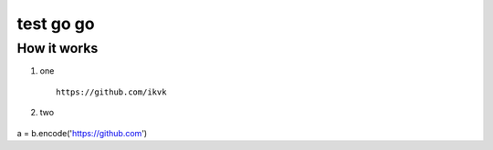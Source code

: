 test go go
==========


How it works
------------

1. one

  ::

    https://github.com/ikvk

2. two

  ::

.. code-block:: python

a = b.encode('https://github.com')
